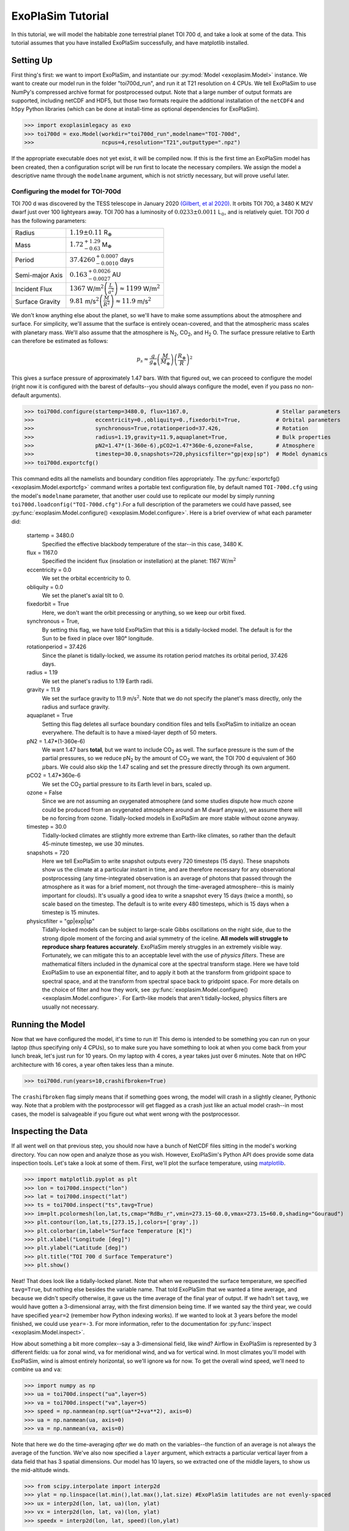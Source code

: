 ==================
ExoPlaSim Tutorial
==================

In this tutorial, we will model the habitable zone terrestrial planet TOI 700 d, and take a look at some of the data. This tutorial assumes that you have installed ExoPlaSim successfully, and have matplotlib installed.

Setting Up 
==========

First thing's first: we want to import ExoPlaSim, and instantiate our :py:mod:`Model <exoplasim.Model>` instance. We want to create our model run in the folder "toi700d_run", and run it at T21 resolution on 4 CPUs. We tell ExoPlaSim to use NumPy's compressed archive format for postprocessed output. Note that
a large number of output formats are supported, including netCDF and HDF5, but those two formats require
the additional installation of the ``netCDF4`` and ``h5py`` Python libraries (which can be done at 
install-time as optional dependencies for ExoPlaSim).

>>> import exoplasimlegacy as exo
>>> toi700d = exo.Model(workdir="toi700d_run",modelname="TOI-700d",
>>>                     ncpus=4,resolution="T21",outputtype=".npz")

If the appropriate executable does not yet exist, it will be compiled now. If this is the first time an ExoPlaSim model has been created, then a configuration script will be run first to locate the necessary compilers. We assign the model a descriptive name through the ``modelname`` argument, which is not strictly necessary, but will prove useful later.

Configuring the model for TOI-700d
----------------------------------

TOI 700 d was discovered by the TESS telescope in January 2020 `(Gilbert, et al 2020) <https://ui.adsabs.harvard.edu/link_gateway/2020AJ....160..116G/doi:10.3847/1538-3881/aba4b2>`_. It orbits TOI 700, a 3480 K M2V dwarf just over 100 lightyears away. TOI 700 has a luminosity of :math:`0.0233\pm0.0011` L\ :math:`_\odot`\ , and is relatively quiet. TOI 700 d has the following parameters:

+-----------------+-----------------------------------------------------------------------------------+
| Radius          | :math:`1.19\pm0.11` R\ :math:`_\oplus`                                            |
+-----------------+-----------------------------------------------------------------------------------+
| Mass            | :math:`1.72^{+1.29}_{-0.63}` M\ :math:`_\oplus`                                   |
+-----------------+-----------------------------------------------------------------------------------+
| Period          | :math:`37.4260^{+0.0007}_{-0.0010}` days                                          |
+-----------------+-----------------------------------------------------------------------------------+
| Semi-major Axis | :math:`0.163^{+0.0026}_{-0.0027}` AU                                              |
+-----------------+-----------------------------------------------------------------------------------+
| Incident Flux   | :math:`1367` W/m\ :math:`^2\left(\frac{L}{a^2}\right)\approx1199` W/m\ :math:`^2` |
+-----------------+-----------------------------------------------------------------------------------+
| Surface Gravity | :math:`9.81` m/s\ :math:`^2\left(\frac{M}{R^2}\right)\approx11.9` m/s\ :math:`^2` |
+-----------------+-----------------------------------------------------------------------------------+

We don't know anything else about the planet, so we'll have to make some assumptions about the atmosphere and surface. For simplicity, we'll assume that the surface is entirely ocean-covered, and that the atmospheric mass scales with planetary mass. We'll also assume that the atmosphere is N\ :sub:`2`\ , CO\ :sub:`2`\ , and H\ :sub:`2` \O. The surface pressure relative to Earth can therefore be estimated as follows:

.. math:: 
    p_s \approx \frac{g}{g_\oplus}\left(\frac{M}{M_\oplus}\right)\left(\frac{R_\oplus}{R}\right)^2
    
This gives a surface pressure of approximately 1.47 bars. With that figured out, we can proceed to configure the model (right now it is configured with the barest of defaults--you should always configure the model, even if you pass no non-default arguments).

>>> toi700d.configure(startemp=3480.0, flux=1167.0,                           # Stellar parameters
>>>                   eccentricity=0.,obliquity=0.,fixedorbit=True,           # Orbital parameters
>>>                   synchronous=True,rotationperiod=37.426,                 # Rotation
>>>                   radius=1.19,gravity=11.9,aquaplanet=True,               # Bulk properties
>>>                   pN2=1.47*(1-360e-6),pCO2=1.47*360e-6,ozone=False,       # Atmosphere
>>>                   timestep=30.0,snapshots=720,physicsfilter="gp|exp|sp")  # Model dynamics
>>> toi700d.exportcfg()

This command edits all the namelists and boundary condition files appropriately. The :py:func:`exportcfg() <exoplasim.Model.exportcfg>` command writes a portable text configuration file, by default named ``TOI-700d.cfg`` using the model's ``modelname`` parameter, that another user could use to replicate our model by simply running ``toi700d.loadconfig("TOI-700d.cfg")``.For a full description of the parameters we could have passed, see :py:func:`exoplasim.Model.configure() <exoplasim.Model.configure>`. Here is a brief overview of what each parameter did:

        startemp = 3480.0
            Specified the effective blackbody temperature of the star--in this case, 3480 K.
        flux = 1167.0
            Specified the incident flux (insolation or instellation) at the planet: 1167 W/m\ :math:`^2`
        eccentricity = 0.0
            We set the orbital eccentricity to 0.
        obliquity = 0.0
            We set the planet's axial tilt to 0.
        fixedorbit = True
            Here, we don't want the orbit precessing or anything, so we keep our orbit fixed.
        synchronous = True,
            By setting this flag, we have told ExoPlaSim that this is a tidally-locked model. The default is for the Sun to be fixed in place over 180° longitude.
        rotationperiod = 37.426
            Since the planet is tidally-locked, we assume its rotation period matches its orbital period, 37.426 days.
        radius = 1.19
            We set the planet's radius to 1.19 Earth radii.
        gravity = 11.9
            We set the surface gravity to 11.9 m/s\ :math:`^2`\ . Note that we do not specify the planet's mass directly, only the radius and surface gravity.
        aquaplanet = True
            Setting this flag deletes all surface boundary condition files and tells ExoPlaSim to initialize an ocean everywhere. The default is to have a mixed-layer depth of 50 meters.
        pN2 = 1.47*(1-360e-6)
            We want 1.47 bars **total**, but we want to include CO\ :sub:`2` as well. The surface pressure is the sum of the partial pressures, so we reduce pN\ :sub:`2` by the amount of CO\ :sub:`2` we want, the TOI 700 d equivalent of 360 :math:`\mu`\ bars. We could also skip the 1.47 scaling and set the pressure directly through its own argument.
        pCO2 = 1.47*360e-6
            We set the CO\ :sub:`2` partial pressure to its Earth level in bars, scaled up.
        ozone = False
            Since we are not assuming an oxygenated atmosphere (and some studies dispute how much ozone could be produced from an oxygenated atmosphere around an M dwarf anyway), we assume there will be no forcing from ozone. Tidally-locked models in ExoPlaSim are more stable without ozone anyway.
        timestep = 30.0
            Tidally-locked climates are stlightly more extreme than Earth-like climates, so rather than the default 45-minute timestep, we use 30 minutes.
        snapshots = 720
            Here we tell ExoPlaSim to write snapshot outputs every 720 timesteps (15 days). These snapshots show us the climate at a particular instant in time, and are therefore necessary for any observational postprocessing (any time-integrated observation is an average of photons that passed through the atmosphere as it was for a brief moment, not through the time-averaged atmosphere--this is mainly important for clouds). It's usually a good idea to write a snapshot every 15 days (twice a month), so scale based on the timestep. The default is to write every 480 timesteps, which is 15 days when a timestep is 15 minutes.
        physicsfilter = "gp|exp|sp"
            Tidally-locked models can be subject to large-scale Gibbs oscillations on the night side, due to the strong dipole moment of the forcing and axial symmetry of the iceline. **All models will struggle to reproduce sharp features accurately**. ExoPlaSim merely struggles in an extremely visible way. Fortunately, we can mitigate this to an acceptable level with the use of *physics filters*. These are mathematical filters included in the dynamical core at the spectral transform stage. Here we have told ExoPlaSim to use an exponential filter, and to apply it both at the transform from gridpoint space to spectral space, and at the transform from spectral space back to gridpoint space. For more details on the choice of filter and how they work, see :py:func:`exoplasim.Model.configure() <exoplasim.Model.configure>`. For Earth-like models that aren't tidally-locked, physics filters are usually not necessary.
            
Running the Model
=================

Now that we have configured the model, it's time to run it! This demo is intended to be something you can run on your laptop (thus specifying only 4 CPUs), so to make sure you have something to look at when you come back from your lunch break, let's just run for 10 years. On my laptop with 4 cores, a year takes just over 6 minutes. Note that on HPC architecture with 16 cores, a year often takes less than a minute.

>>> toi700d.run(years=10,crashifbroken=True)

The ``crashifbroken`` flag simply means that if something goes wrong, the model will crash in a slightly cleaner, Pythonic way. Note that a problem with the postprocessor will get flagged as a crash just like an actual model crash--in most cases, the model is salvageable if you figure out what went wrong with the postprocessor.

Inspecting the Data
===================

If all went well on that previous step, you should now have a bunch of NetCDF files sitting in the model's working directory. You can now open and analyze those as you wish. However, ExoPlaSim's Python API does provide some data inspection tools. Let's take a look at some of them. First, we'll plot the surface temperature, using `matplotlib <https://matplotlib.org/api/pyplot_api.html>`_.

>>> import matplotlib.pyplot as plt
>>> lon = toi700d.inspect("lon")
>>> lat = toi700d.inspect("lat")
>>> ts = toi700d.inspect("ts",tavg=True)
>>> im=plt.pcolormesh(lon,lat,ts,cmap="RdBu_r",vmin=273.15-60.0,vmax=273.15+60.0,shading="Gouraud")
>>> plt.contour(lon,lat,ts,[273.15,],colors=['gray',])
>>> plt.colorbar(im,label="Surface Temperature [K]")
>>> plt.xlabel("Longitude [deg]")
>>> plt.ylabel("Latitude [deg]")
>>> plt.title("TOI 700 d Surface Temperature")
>>> plt.show()

.. image:: source/tsdemo_toi700d.png
  :alt: A 2D surface temperature map, showing a warm dayside, cold night-side, and the zero-degree contour near the edge of the day-side.

Neat! That does look like a tidally-locked planet. Note that when we requested the surface temperature, we specified ``tavg=True``, but nothing else besides the variable name. That told ExoPlaSim that we wanted a time average, and because we didn't specify otherwise, it gave us the time average of the final year of output. If we hadn't set ``tavg``, we would have gotten a 3-dimensional array, with the first dimension being time. If we wanted say the third year, we could have specified ``year=2`` (remember how Python indexing works). If we wanted to look at 3 years before the model finished, we could use ``year=-3``. For more information, refer to the documentation for :py:func:`inspect <exoplasim.Model.inspect>`.

How about something a bit more complex--say a 3-dimensional field, like wind? Airflow in ExoPlaSim is represented by 3 different fields: ``ua`` for zonal wind, ``va`` for meridional wind, and ``wa`` for vertical wind. In most climates you'll model with ExoPlaSim, wind is almost entirely horizontal, so we'll ignore ``wa`` for now. To get the overall wind speed, we'll need to combine ``ua`` and ``va``:

>>> import numpy as np
>>> ua = toi700d.inspect("ua",layer=5)
>>> va = toi700d.inspect("va",layer=5)
>>> speed = np.nanmean(np.sqrt(ua**2+va**2), axis=0)
>>> ua = np.nanmean(ua, axis=0)
>>> va = np.nanmean(va, axis=0)

Note that here we do the time-averaging *after* we do math on the variables--the function of an average is not always the average of the function. We've also now specified a ``layer`` argument, which extracts a particular vertical layer from a data field that has 3 spatial dimensions. Our model has 10 layers, so we extracted one of the middle layers, to show us the mid-altitude winds.

>>> from scipy.interpolate import interp2d
>>> ylat = np.linspace(lat.min(),lat.max(),lat.size) #ExoPlaSim latitudes are not evenly-spaced
>>> ux = interp2d(lon, lat, ua)(lon, ylat)
>>> vx = interp2d(lon, lat, va)(lon, ylat)
>>> speedx = interp2d(lon, lat, speed)(lon,ylat)

Here we've interpolated our windspeeds onto a new grid with an evenly-spaced y-axis--we have to do this because latitudes in ExoPlaSim are not evenly-spaced, and matplotlib's `streamplot <https://matplotlib.org/3.3.3/api/_as_gen/matplotlib.pyplot.streamplot.html>`_ routine requires an evenly-spaced grid.

>>> linewidth = 3*speedx / speedx.max()
>>> plt.streamplot(lon,ylat,ux,vx, density = 2, color='k', linewidth=linewidth)
>>> plt.contour(lon,lat,ts,[273.15,],colors=['r',])
>>> plt.xlabel("Longitude [deg]")
>>> plt.ylabel("Latitude [deg]")
>>> plt.title("TOI 700 d Mid-Atmosphere Streamlines")
>>> plt.show()

.. image:: source/strmdemo_toi700d.png
  :alt: A 2D map of streamlines, showing large night-side mid-altitude gyres, and complex flow at the substellar point.
  
We can pretty clearly see here the night-side gyres, and the complex inflow-outflow behavior at the substellar point.

We've looked up until now only at the current year. What if we wanted to see how, say, the mean top-of-atmosphere energy balance evolved with each model year? 

The :py:func:`Model.gethistory <exoplasim.Model.gethistory>` routine provides the functionality we need. It will return an array of global annual averages for a given variable, for each simulated year:

>>> energybalance = toi700d.gethistory(key="ntr")
>>> plt.plot(energybalance)
>>> plt.xlabel("Model Year")
>>> plt.ylabel("TOA Annual Mean Net Radiation")
>>> plt.title("TOI 700 d Energy Balance")
>>> plt.show()


.. image:: source/histdemo_toi700d.png
  :alt: A plot of top-of-atmosphere net radiation, converging towards zero but not quite getting there.

You'll notice here that we're not quite in equilibrium yet. That's because we only ran 10 years. Typically, reaching a strict energy balance equilibrium takes many decades, and sometimes up to a few centuries depending on how different the equilibrium is from the initial conditions. For a routine that will automatically run until an energy balance criterion is reached, see :py:func:`Model.runtobalance <exoplasim.Model.runtobalance>`.

Sometimes it can be helpful to examine 3D data in a plane other than latitude-longitude. For this, the :py:mod:`exoplasim.gcmt <exoplasim.gcmt>` module can be useful. Here, for example, we examine meridional average vertical wind, and zonal average wind:

>>> import exoplasim.gcmt as gcmt
>>> wa = toi700d.inspect("wa")
>>> ua = toi700d.inspect("ua")
>>> wa = gcmt.make2d(wa,lat="mean")
>>> ua = gcmt.make2d(ua,lon="mean")

The :py:func:`make2d <exoplasim.gcmt.make2d>` function attempts to reduce an input variable to 2 dimensions. If you specify that a particular dimension (\ ``lat``, ``lon``, ``lev``) should be averaged (\ ``"mean"``) or summed (\ ``"sum"``), the function will first attempt to reduce along that dimension. If not enough dimensions are specified, or a time slice is not given, the default is to return a time-average. Note that when an average or sum is computed, the different sizes of grid cells **is** taken into account.

For the vertical axis, it may be useful to have pressure levels.

>>> sigma = toi700d.inspect("lev")
>>> psurf = toi700d.inspect("ps")
>>> pAir = sigma[np.newaxis,:,np.newaxis,np.newaxis] * psurf[:,np.newaxis,:,:]
>>> pmerid = gcmt.make2d(pAir,lat="mean")
>>> pzonal = gcmt.make2d(pAir,lon="mean")

We now have a 2D array of mid-layer pressures for each of our plots, in units of hPa.

>>> fig,ax = plt.subplots(1,2,figsize=(10,5),sharey=True)
>>> im1 = ax[0].pcolormesh(lon,pmerid,wa,cmap='PuOr',shading='Gouraud',vmin=-0.02,vmax=0.02)
>>> plt.colorbar(im1,label="Vertical Wind [m/s]",ax=ax[0])
>>> im2 = ax[1].pcolormesh(lat,pzonal,ua,cmap='RdBu_r',shading='Gouraud',vmin=-20,vmax=20)
>>> plt.colorbar(im2,label="Zonal Wind [m/s]",ax=ax[1])
>>> ax[0].invert_yaxis()
>>> ax[0].set_xlabel("Longitude [deg]")
>>> ax[0].set_ylabel("Pressure [hPa]")
>>> ax[1].set_xlabel("Latitude [deg]")
>>> ax[0].set_title("Vertical Wind")
>>> ax[1].set_title("Zonal Wind")
>>> fig.suptitle("TOI 700 d Vertical Structure")
>>> plt.show()


.. image:: source/uwdemo_toi700d.png
  :alt: Two plots, showing vertical wind on the left, and zonal wind on the right. There is strong upwelling at the substellar point, and a high-altitude equatorial zonal jet.

Similarly, we can use the averaging features built into the :py:func:`inspect <exoplasim.Model.inspect>` function to extract vertical profiles:

>>> ps = toi700d.inspect("ps",savg=True,tavg=True)
>>> pa = ps*sigma
>>> tprofile = toi700d.inspect("ta",savg=True,tavg=True) # Mid-layer air temperature [K]
>>> qprofile = toi700d.inspect("hus",savg=True,tavg=True) # Mid-layer specific humidity [kg/kg]

Here, we leverage the ``savg`` flag to return global means. When the field we want has 3 spatial dimensions, the vertical dimension is preserved, returning an array of the horizontal global mean in each model layer.

>>> fig,ax = plt.subplots(1,2,figsize=(10,5),sharey=True)
>>> ax[0].plot(tprofile,pa)
>>> ax[1].plot(qprofile,pa)
>>> ax[1].set_xscale('log')
>>> ax[0].invert_yaxis()
>>> ax[0].set_xlabel("Air Temperature [K]")
>>> ax[0].set_ylabel("Pressure [hPa]")
>>> ax[1].set_xlabel("Specific Humidity [kg/kg]")
>>> ax[0].set_title("T-P Profile")
>>> ax[1].set_title("Q-P Profile")
>>> fig.suptitle("TOI 700 d Vertical Profiles")
>>> plt.show()

.. image:: source/tqpdemo_toi700d.png
  :alt: Two plots showing the global-averaged vertical temperature and humidity profiles. On average, there is a near-surface temperature inversion, and humidity that declines with altitude.

And of course, it might be nice to see what this planet might look like in reflected light.

>>> reflected = toi700d.inspect("rsut",snapshot=True)
>>> im = plt.pcolormesh(lon,lat,reflected[-1],cmap='Blues',shading='Gouraud')
>>> plt.colorbar(im,label="TOA Reflected Light [W/m$^2$]")
>>> plt.xlabel("Longitude [deg]")
>>> plt.ylabel("Latitude [deg]")
>>> plt.title("TOI 700 d Top-of-Atmosphere Reflection")
>>> plt.show()

.. image:: source/rsutdemo_toi700d.png
  :alt: A plot of top-of-atmosphere reflected light. The day side is mostly-cloudy, but the iceline is visible.

The ``snapshot`` flag tells exoplasim to pull from the snapshot outputs instead of the time-averaged outputs. This returns an array with many different instances, so we need to specify which one we want. In the plotting command, we select the most recent snapshot that was written.

Finally, to move everything to an output directory:

>>> toi700d.finalize("TOI-700d",allyears=True,keeprestarts=True)
>>> toi700d.save() #So we can reload the Model object for data inspection at a later date

This will move output files, diagnostic files, and restart files to the folder "TOI-700d", delete the run folder (set ``clean=False`` to avoid this), and then save the ``Model`` instance to a NumPy save file, from which it can be reloaded at a later date for further data inspection:

>>> import numpy as np
>>> toi700d = np.load("TOI-700d/TOI-700d.npy",allow_pickle=True).item()

Note that NumPy save files are generally not portable when they've been pickled. If you want to enable somebody else to run your model, give them ``TOI-700d.cfg`` instead.

A Shortcut for TOI 700 d
========================

Setting up TOI 700 d involved setting several parameters that are probably always going to be set for tidally-locked models. That could get a little repetitive if you set up many models by hand. Fortunately, ExoPlaSim provides a sub-class that would have made configuration much shorter: the :py:class:`exoplasim.TLaquaplanet <exoplasim.TLaquaplanet>` class, along with :py:class:`exoplasim.TLlandplanet <exoplasim.TLlandplanet>` and :py:class:`exoplasim.TLmodel <exoplasim.TLmodel>`. Using ``TLaquaplanet``, we would have done the following:

>>> import exoplasim as exo
>>> toi700d = exo.TLaquaplanet(workdir="toi700d_run",modelname="TOI-700d",ncpus=4,resolution="T21")
>>> toi700d.configure(startemp=3480.0, flux=1167.0,         # Stellar parameters
>>>                   rotationperiod=37.426,                # Rotation
>>>                   radius=1.19,gravity=11.9,             # Bulk properties
>>>                   pN2=1.47*(1-360e-6),pCO2=1.47*360e-6) # Atmosphere
>>> toi700d.exportcfg()

All the other parameters we had specified, like the timestep, aquaplanet mode, physics filter, circular orbit, etc are the defaults for a tidally-locked model. Furthermore, there is only one configuration file format--so when you share the configuration file, it can be loaded by any :py:class:`Model <exoplasim.Model>` instance. A similar class exists for tidally-locked land planets, as well as a generic tidally-locked class that does not specify surface type.

And of course, there is an :py:class:`exoplasim.Earthlike <exoplasim.Earthlike>` class, which sets the usual defaults for a planet with more Earth-like rotation, but which for example might have a slightly different surface pressure.
